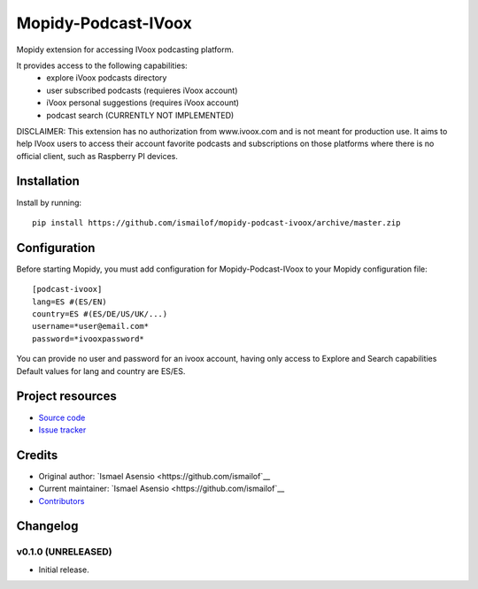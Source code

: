 ****************************
Mopidy-Podcast-IVoox
****************************

.. image:: https://img.shields.io/pypi/v/Mopidy-Podcast-IVoox.svg?style=flat
    :target: https://pypi.python.org/pypi/Mopidy-Podcast-IVoox/
    :alt: Latest PyPI version

.. image:: https://img.shields.io/travis/ismailof/mopidy-podcast-ivoox/master.svg?style=flat
    :target: https://travis-ci.org/ismailof/mopidy-podcast-ivoox
    :alt: Travis CI build status

.. image:: https://img.shields.io/coveralls/ismailof/mopidy-podcast-ivoox/master.svg?style=flat
   :target: https://coveralls.io/r/ismailof/mopidy-podcast-ivoox
   :alt: Test coverage

Mopidy extension for accessing IVoox podcasting platform.

It provides access to the following capabilities:
   - explore iVoox podcasts directory
   - user subscribed podcasts (requieres iVoox account)
   - iVoox personal suggestions (requires iVoox account)
   - podcast search (CURRENTLY NOT IMPLEMENTED) 

DISCLAIMER: This extension has no authorization from www.ivoox.com and is not meant for production use. It aims to help IVoox users to access their account favorite podcasts and subscriptions on those platforms where there is no official client, such as Raspberry PI devices.


Installation
============

Install by running::

    pip install https://github.com/ismailof/mopidy-podcast-ivoox/archive/master.zip



Configuration
=============

Before starting Mopidy, you must add configuration for
Mopidy-Podcast-IVoox to your Mopidy configuration file::

    [podcast-ivoox]
    lang=ES #(ES/EN)
    country=ES #(ES/DE/US/UK/...)
    username=*user@email.com*
    password=*ivooxpassword*

You can provide no user and password for an ivoox account, having only access to Explore and Search capabilities
Default values for lang and country are ES/ES.


Project resources
=================

- `Source code <https://github.com/ismailof/mopidy-podcast-ivoox>`_
- `Issue tracker <https://github.com/ismailof/mopidy-podcast-ivoox/issues>`_


Credits
=======

- Original author: `Ismael Asensio <https://github.com/ismailof`__
- Current maintainer: `Ismael Asensio <https://github.com/ismailof`__
- `Contributors <https://github.com/ismailof/mopidy-podcast-ivoox/graphs/contributors>`_


Changelog
=========

v0.1.0 (UNRELEASED)
----------------------------------------
- Initial release.
